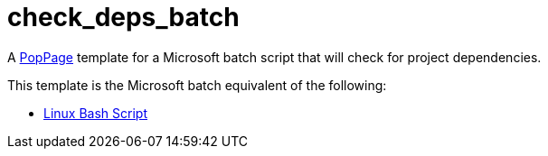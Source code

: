= check_deps_batch
:date: 29 July 2017

A https://github.com/jeffrimko/PopPage[PopPage] template for a Microsoft batch script that will check for project dependencies.

This template is the Microsoft batch equivalent of the following:

  - https://github.com/jeffrimko/PopPageTemplates/tree/master/check_deps_bash[Linux Bash Script]

